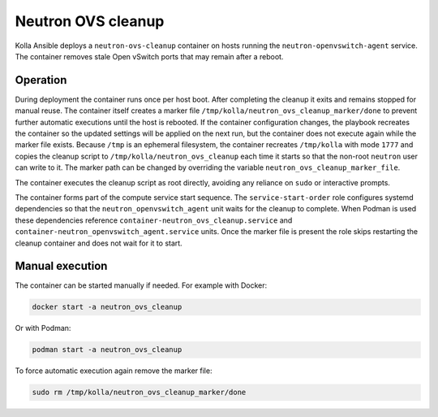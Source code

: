 .. _ovs-cleanup:

=========================
Neutron OVS cleanup
=========================

Kolla Ansible deploys a ``neutron-ovs-cleanup`` container on hosts running the
``neutron-openvswitch-agent`` service. The container removes stale Open
vSwitch ports that may remain after a reboot.

Operation
---------

During deployment the container runs once per host boot. After completing the
cleanup it exits and remains stopped for manual reuse. The container itself
creates a marker file ``/tmp/kolla/neutron_ovs_cleanup_marker/done`` to prevent
further automatic executions until the host is rebooted. If the container
configuration changes, the playbook recreates the container so the updated
settings will be applied on the next run, but the container does not execute
again while the marker file exists. Because ``/tmp`` is an ephemeral
filesystem, the container recreates ``/tmp/kolla`` with mode ``1777``
and copies the cleanup script to ``/tmp/kolla/neutron_ovs_cleanup``
each time it starts so that the non-root ``neutron`` user can write to it.
The marker path can be changed by overriding the variable
``neutron_ovs_cleanup_marker_file``.

The container executes the cleanup script as root directly, avoiding
any reliance on ``sudo`` or interactive prompts.

The container forms part of the compute service start sequence. The
``service-start-order`` role configures systemd dependencies so that the
``neutron_openvswitch_agent`` unit waits for the cleanup to complete. When
Podman is used these dependencies reference
``container-neutron_ovs_cleanup.service`` and
``container-neutron_openvswitch_agent.service`` units.
Once the marker file is present the role skips restarting the cleanup
container and does not wait for it to start.

Manual execution
----------------

The container can be started manually if needed. For example with Docker:

.. code-block:: console

   docker start -a neutron_ovs_cleanup

Or with Podman:

.. code-block:: console

   podman start -a neutron_ovs_cleanup

To force automatic execution again remove the marker file:

.. code-block:: console

   sudo rm /tmp/kolla/neutron_ovs_cleanup_marker/done

